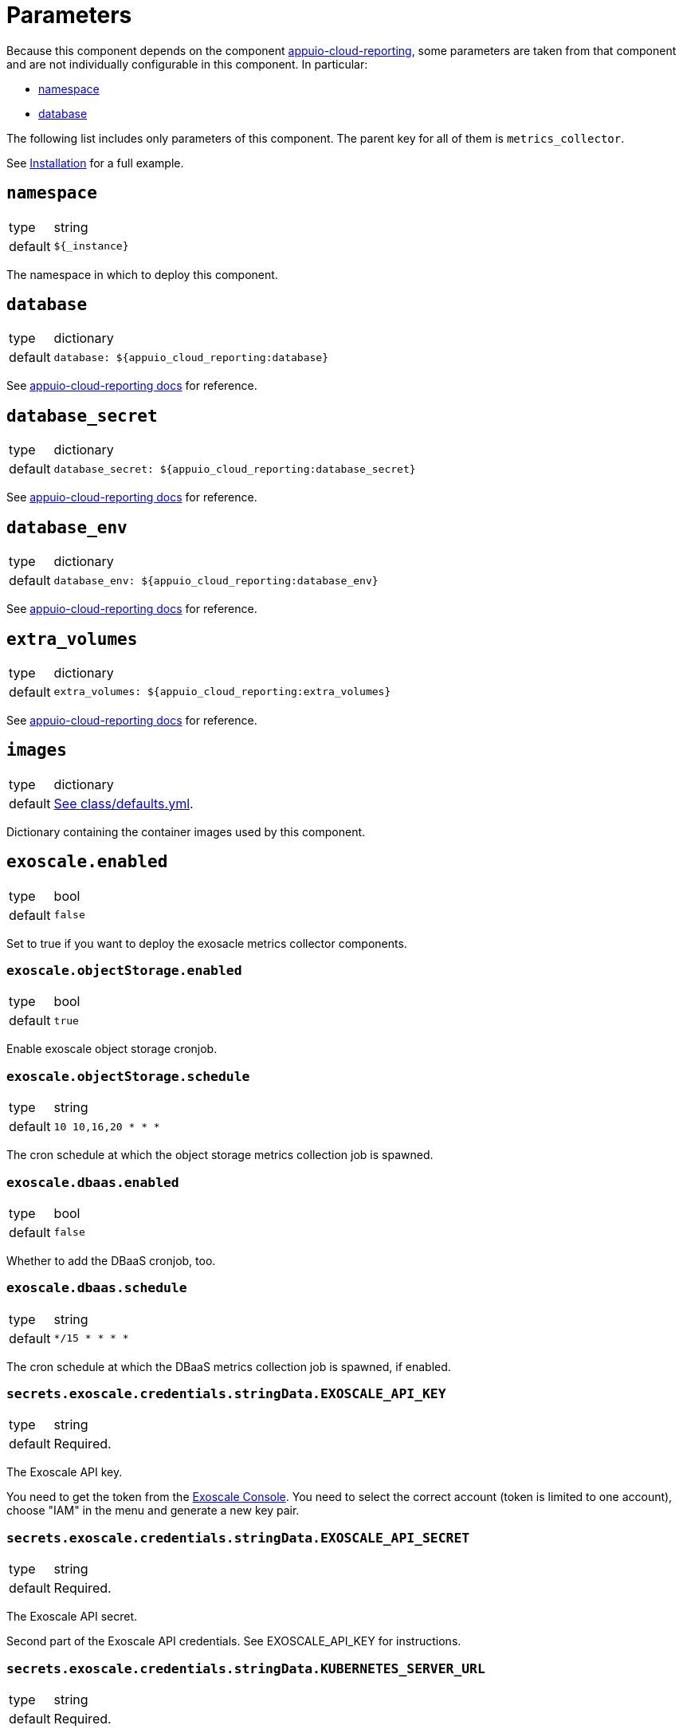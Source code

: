 = Parameters

Because this component depends on the component https://hub.syn.tools/appuio-cloud-reporting/references/parameters.html[appuio-cloud-reporting], some parameters are taken from that component and are not individually configurable in this component.
In particular:

* https://hub.syn.tools/appuio-cloud-reporting/references/parameters.html#_namespace[namespace]
* https://hub.syn.tools/appuio-cloud-reporting/references/parameters.html#_database[database]

The following list includes only parameters of this component.
The parent key for all of them is `metrics_collector`.

See xref:how-tos/installation.adoc[Installation] for a full example.

== `namespace`

[horizontal]
type:: string
default:: `${_instance}`

The namespace in which to deploy this component.

== `database`

[horizontal]
type:: dictionary
default::
+
[source,yaml]
----
database: ${appuio_cloud_reporting:database}
----

See https://hub.syn.tools/appuio-cloud-reporting/references/parameters.html#_database[appuio-cloud-reporting docs] for reference.


== `database_secret`

[horizontal]
type:: dictionary
default::
+
[source,yaml]
----
database_secret: ${appuio_cloud_reporting:database_secret}
----

See https://hub.syn.tools/appuio-cloud-reporting/references/parameters.html#_database_secret[appuio-cloud-reporting docs] for reference.

== `database_env`

[horizontal]
type:: dictionary
default::
+
[source,yaml]
----
database_env: ${appuio_cloud_reporting:database_env}
----

See https://hub.syn.tools/appuio-cloud-reporting/references/parameters.html#_database_env[appuio-cloud-reporting docs] for reference.


== `extra_volumes`

[horizontal]
type:: dictionary
default::
+
[source,yaml]
----
extra_volumes: ${appuio_cloud_reporting:extra_volumes}
----

See https://hub.syn.tools/appuio-cloud-reporting/references/parameters.html#_extra_volumes[appuio-cloud-reporting docs] for reference.


== `images`

[horizontal]
type:: dictionary
default:: https://github.com/vshn/billing-collector-cloudservices/blob/master/component/class/defaults.yml[See class/defaults.yml].

Dictionary containing the container images used by this component.

== `exoscale.enabled`

[horizontal]
type:: bool
default:: `false`

Set to true if you want to deploy the exosacle metrics collector components.

=== `exoscale.objectStorage.enabled`

[horizontal]
type:: bool
default:: `true`

Enable exoscale object storage cronjob.

=== `exoscale.objectStorage.schedule`

[horizontal]
type:: string
default:: `10 10,16,20 * * *`

The cron schedule at which the object storage metrics collection job is spawned.

=== `exoscale.dbaas.enabled`

[horizontal]
type:: bool
default:: `false`

Whether to add the DBaaS cronjob, too.

=== `exoscale.dbaas.schedule`

[horizontal]
type:: string
default:: `*/15 * * * *`

The cron schedule at which the DBaaS metrics collection job is spawned, if enabled.

=== `secrets.exoscale.credentials.stringData.EXOSCALE_API_KEY`

[horizontal]
type:: string
default:: Required.

The Exoscale API key.

You need to get the token from the https://portal.exoscale.com[Exoscale Console].
You need to select the correct account (token is limited to one account), choose "IAM" in the menu and generate a new key pair.

=== `secrets.exoscale.credentials.stringData.EXOSCALE_API_SECRET`

[horizontal]
type:: string
default:: Required.

The Exoscale API secret.

Second part of the Exoscale API credentials.
See EXOSCALE_API_KEY for instructions.

=== `secrets.exoscale.credentials.stringData.KUBERNETES_SERVER_URL`

[horizontal]
type:: string
default:: Required.

The Kubernetes server URL.

=== `secrets.exoscale.credentials.stringData.KUBERNETES_SERVER_TOKEN`

[horizontal]
type:: string
default:: Required.

The token to connect to a Kubernetes cluster.

The Service Account connected to this token should have `get` and `list` permissions to the following managed resources:

* `buckets.exoscale.crossplane.io`
* `postgresqls.exoscale.crossplane.io`

== `cloudscale.enabled`

[horizontal]
type:: bool
default:: `false`

Set to true if you want to deploy the cloudscale metrics collector components.

=== `cloudscale.objectStorage.enabled`

[horizontal]
type:: bool
default:: `true`

Enable cloudscale object storage cronjob.

=== `cloudscale.objectStorage.schedule`

[horizontal]
type:: string
default:: `10 4,10,16 * * *`

The cron schedule at which the object storage metrics collection job is spawned.

== `secrets.cloudscale.credentials.stringData.CLOUDSCALE_API_TOKEN`

[horizontal]
type:: string
default:: Required.

The cloudscale API token.

You need to get the token from the https://control.cloudscale.ch[Cloudscale Control Panel].
You need to select the correct Project (token is limited to one project), choose "API Tokens" in the menu and generate a new one.

== `secrets.cloudscale.credentials.stringData.KUBERNETES_SERVER_URL`

[horizontal]
type:: string
default:: Required.

The Kubernetes server URL.

== `secrets.cloudscale.credentials.stringData.KUBERNETES_SERVER_TOKEN`

[horizontal]
type:: string
default:: Required.

The token to connect to a Kubernetes cluster.

The Service Account connected to this token should have `get` and `list` permissions to `buckets.cloudscale.crossplane.io` managed resource, and `get` and `list` permissions for namespaces.
